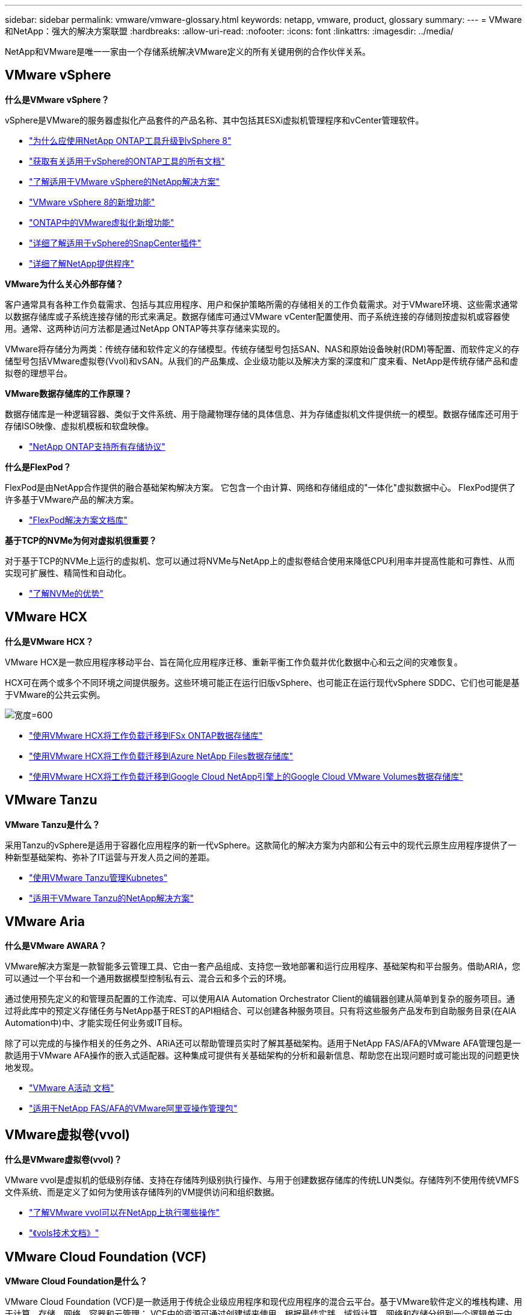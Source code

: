 ---
sidebar: sidebar 
permalink: vmware/vmware-glossary.html 
keywords: netapp, vmware, product, glossary 
summary:  
---
= VMware和NetApp：强大的解决方案联盟
:hardbreaks:
:allow-uri-read: 
:nofooter: 
:icons: font
:linkattrs: 
:imagesdir: ../media/


[role="lead"]
NetApp和VMware是唯一一家由一个存储系统解决VMware定义的所有关键用例的合作伙伴关系。



== VMware vSphere

*什么是VMware vSphere？*

vSphere是VMware的服务器虚拟化产品套件的产品名称、其中包括其ESXi虚拟机管理程序和vCenter管理软件。

* link:https://community.netapp.com/t5/Tech-ONTAP-Blogs/What-s-new-with-ONTAP-tools-for-VMware-vSphere-9-12/ba-p/443759["为什么应使用NetApp ONTAP工具升级到vSphere 8"]
* link:https://docs.netapp.com/us-en/ontap-tools-vmware-vsphere/index.html["获取有关适用于vSphere的ONTAP工具的所有文档"]
* link:index.html["了解适用于VMware vSphere的NetApp解决方案"]
* link:vmware-vsphere8-intro.html["VMware vSphere 8的新增功能"]
* link:https://docs.netapp.com/us-en/ontap-whatsnew/ontap98fo_vmware_virtualization.html["ONTAP中的VMware虚拟化新增功能"]
* link:https://docs.netapp.com/us-en/sc-plugin-vmware-vsphere/["详细了解适用于vSphere的SnapCenter插件"]
* link:https://docs.netapp.com/us-en/vsc-vasa-provider-sra-97/deploy/concept-virtual-storage-console-overview.html#vasa-provider["详细了解NetApp提供程序"]


*VMware为什么关心外部存储？*

客户通常具有各种工作负载需求、包括与其应用程序、用户和保护策略所需的存储相关的工作负载需求。对于VMware环境、这些需求通常以数据存储库或子系统连接存储的形式来满足。数据存储库可通过VMware vCenter配置使用、而子系统连接的存储则按虚拟机或容器使用。通常、这两种访问方法都是通过NetApp ONTAP等共享存储来实现的。

VMware将存储分为两类：传统存储和软件定义的存储模型。传统存储型号包括SAN、NAS和原始设备映射(RDM)等配置、而软件定义的存储型号包括VMware虚拟卷(Vvol)和vSAN。从我们的产品集成、企业级功能以及解决方案的深度和广度来看、NetApp是传统存储产品和虚拟卷的理想平台。

*VMware数据存储库的工作原理？*

数据存储库是一种逻辑容器、类似于文件系统、用于隐藏物理存储的具体信息、并为存储虚拟机文件提供统一的模型。数据存储库还可用于存储ISO映像、虚拟机模板和软盘映像。

* link:https://docs.netapp.com/us-en/ontap-apps-dbs/vmware/vmware-vsphere-overview.html["NetApp ONTAP支持所有存储协议"]


*什么是FlexPod？*

FlexPod是由NetApp合作提供的融合基础架构解决方案。  它包含一个由计算、网络和存储组成的"一体化"虚拟数据中心。  FlexPod提供了许多基于VMware产品的解决方案。

* link:https://docs.netapp.com/us-en/flexpod/["FlexPod解决方案文档库"]


*基于TCP的NVMe为何对虚拟机很重要？*

对于基于TCP的NVMe上运行的虚拟机、您可以通过将NVMe与NetApp上的虚拟卷结合使用来降低CPU利用率并提高性能和可靠性、从而实现可扩展性、精简性和自动化。

* link:https://www.netapp.com/data-storage/nvme/what-is-nvme/?internal_promo=comp_pure_ww_ontap_awareness-coas_blog["了解NVMe的优势"]




== VMware HCX[[HCX]]

*什么是VMware HCX？*

VMware HCX是一款应用程序移动平台、旨在简化应用程序迁移、重新平衡工作负载并优化数据中心和云之间的灾难恢复。

HCX可在两个或多个不同环境之间提供服务。这些环境可能正在运行旧版vSphere、也可能正在运行现代vSphere SDDC、它们也可能是基于VMware的公共云实例。

image:vmware-hcx.png["宽度=600"]

* link:../ehc/aws-migrate-vmware-hcx.html["使用VMware HCX将工作负载迁移到FSx ONTAP数据存储库"]
* link:../ehc/azure-migrate-vmware-hcx.html["使用VMware HCX将工作负载迁移到Azure NetApp Files数据存储库"]
* link:../ehc/gcp-migrate-vmware-hcx.html["使用VMware HCX将工作负载迁移到Google Cloud NetApp引擎上的Google Cloud VMware Volumes数据存储库"]




== VMware Tanzu[[Tanzu]]

*VMware Tanzu是什么？*

采用Tanzu的vSphere是适用于容器化应用程序的新一代vSphere。这款简化的解决方案为内部和公有云中的现代云原生应用程序提供了一种新型基础架构、弥补了IT运营与开发人员之间的差距。

* link:https://www.netapp.com/hybrid-cloud/vmware/what-is-vmware-tanzu/["使用VMware Tanzu管理Kubnetes"]
* link:../containers/vtwn_solution_overview.html["适用于VMware Tanzu的NetApp解决方案"]




== VMware Aria[[ARIA]]

*什么是VMware AWARA？*

VMware解决方案是一款智能多云管理工具、它由一套产品组成、支持您一致地部署和运行应用程序、基础架构和平台服务。借助ARIA，您可以通过一个平台和一个通用数据模型控制私有云、混合云和多个云的环境。

通过使用预先定义的和管理员配置的工作流库、可以使用AIA Automation Orchestrator Client的编辑器创建从简单到复杂的服务项目。通过将此库中的预定义存储任务与NetApp基于REST的API相结合、可以创建各种服务项目。只有将这些服务产品发布到自助服务目录(在AIA Automation中)中、才能实现任何业务或IT目标。

除了可以完成的与操作相关的任务之外、ARiA还可以帮助管理员实时了解其基础架构。适用于NetApp FAS/AFA的VMware AFA管理包是一款适用于VMware AFA操作的嵌入式适配器。这种集成可提供有关基础架构的分析和最新信息、帮助您在出现问题时或可能出现的问题更快地发现。

* link:https://techdocs.broadcom.com/us/en/vmware-cis/aria.html["VMware A活动 文档"]
* link:https://techdocs.broadcom.com/us/en/vmware-cis/aria/aria-operations-for-integrations/4-2/management-pack-for-netapp-fas-aff-4-2/management-pack-for-netapp-storage-fas-aff.html["适用于NetApp FAS/AFA的VMware阿里亚操作管理包"]




== VMware虚拟卷(vvol)

*什么是VMware虚拟卷(vvol)？*

VMware vvol是虚拟机的低级别存储、支持在存储阵列级别执行操作、与用于创建数据存储库的传统LUN类似。存储阵列不使用传统VMFS文件系统、而是定义了如何为使用该存储阵列的VM提供访问和组织数据。

* link:https://www.netapp.tv/details/29476["了解VMware vvol可以在NetApp上执行哪些操作"]
* link:https://docs.netapp.com/us-en/ontap-apps-dbs/vmware/vmware-vvols-overview.html["《vols技术文档》"]




== VMware Cloud Foundation (VCF)

*VMware Cloud Foundation是什么？*

VMware Cloud Foundation (VCF)是一款适用于传统企业级应用程序和现代应用程序的混合云平台。基于VMware软件定义的堆栈构建、用于计算、存储、网络、容器和云管理； VCF中的资源可通过创建域来使用。根据最佳实践、域将计算、网络和存储分组到一个逻辑单元中。域有两种类型：初始管理域和虚拟基础架构工作负载域。

创建初始管理域后、系统会根据需要部署后续工作负载域、以满足业务需求。工作负载域通过主体存储或补充存储分配性能和容量。通过部署这些应用程序就绪工作负载域、vcf可以为异构环境提供简化的标准体验。

* link:https://docs.netapp.com/us-en/ontap-tools-vmware-vsphere/deploy/vmware_cloud_foundation_mode_deployment.html["了解NetApp基础架构如何与VCF配合使用"]
* link:https://www.vmware.com/products/cloud-foundation.html["VMware VCF产品页面"]
* link:https://www.cisco.com/c/en/us/td/docs/unified_computing/ucs/UCS_CVDs/flexpod_vcf_design.html["《FlexPod作为VMware云基础的工作负载域设计指南》"]




== VMware Site Recovery Manager (SRM)

*什么是VMware Site Recovery Manager？*

Site Recovery Manager (SRM)是行业领先的灾难恢复(Disaster Recovery、DR)管理解决方案、可在发生灾难时最大限度地减少停机时间。它可以对集中式恢复计划进行基于策略的管理、自动化流程编排和无中断测试。

* link:https://docs.netapp.com/us-en/ontap-apps-dbs/vmware/vmware-srm-overview.html["采用 NetApp ONTAP 9 的 VMware Site Recovery Manager"]




== VMware云服务

*什么是采用VMware和NetApp的混合多云？*

任何其他基础架构提供商都无法在VMware上支持内部和云(任何云)上的工作负载。  NetApp是首家在AWS、Microsoft Azure和Google Cloud上的云中支持VMware的基础架构提供商。

每个主要公有云提供商都提供虚拟化服务、可以在这些服务上运行内部环境中的应用程序和工作负载。

NetApp为这些云虚拟化环境提供了一整套解决方案。

* link:../ehc/index.html["适用于云中虚拟化环境的NetApp解决方案"]
* link:../ehc/index.html["适用于AWS VMware Cloud的NetApp解决方案(VMC)"]
* link:../ehc/index.html["适用于 Azure VMware 解决方案的 NetApp 解决方案（ AVS ）"]
* link:../ehc/index.html["适用于Google Cloud的NetApp解决方案VMware引擎(GCVe)"]

